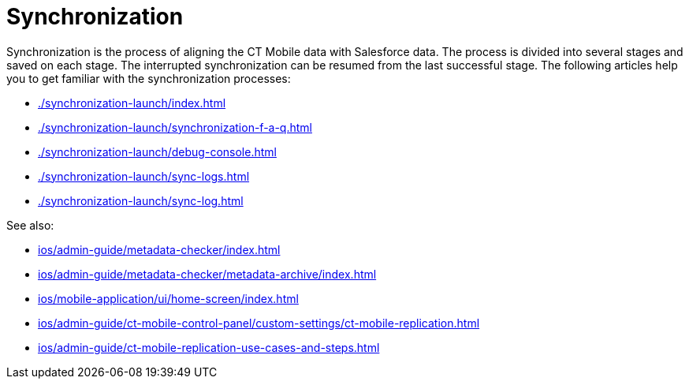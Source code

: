 = Synchronization

Synchronization is the process of aligning the CT Mobile data with Salesforce data. The process is divided into several stages and saved on  each stage. The interrupted synchronization can be resumed from the last successful stage. The following articles help you to get familiar with the synchronization processes:

* xref:./synchronization-launch/index.adoc[]
* xref:./synchronization-launch/synchronization-f-a-q.adoc[]
* xref:./synchronization-launch/debug-console.adoc[]
* xref:./synchronization-launch/sync-logs.adoc[]
* xref:./synchronization-launch/sync-log.adoc[]

See also:

* xref:ios/admin-guide/metadata-checker/index.adoc[]
* xref:ios/admin-guide/metadata-checker/metadata-archive/index.adoc[]
* xref:ios/mobile-application/ui/home-screen/index.adoc#h2_396225247[]
* xref:ios/admin-guide/ct-mobile-control-panel/custom-settings/ct-mobile-replication.adoc[]
* xref:ios/admin-guide/ct-mobile-replication-use-cases-and-steps.adoc[]
